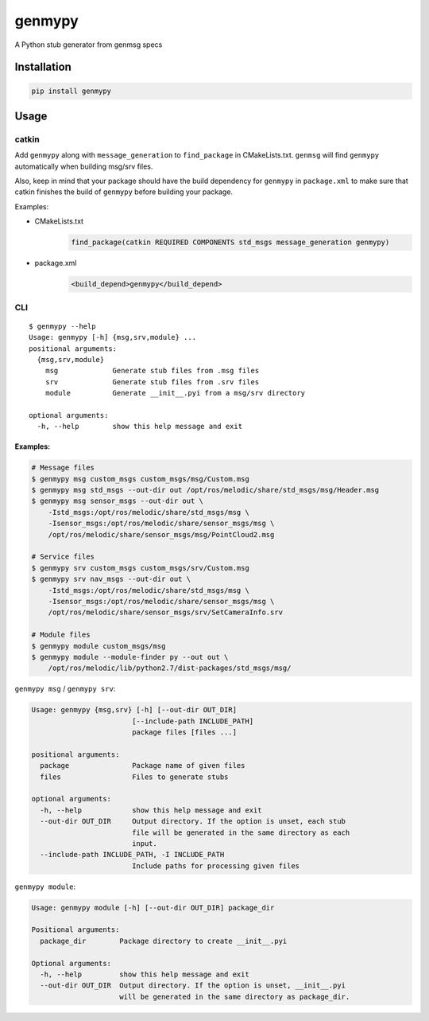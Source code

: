 =======
genmypy
=======

A Python stub generator from genmsg specs

Installation
============

.. code:: sh

    pip install genmypy

Usage
=====

catkin
------

Add ``genmypy`` along with ``message_generation`` to ``find_package`` in
CMakeLists.txt. ``genmsg`` will find ``genmypy`` automatically when
building msg/srv files.

Also, keep in mind that your package should have the build dependency
for ``genmypy`` in ``package.xml`` to make sure that catkin finishes the
build of ``genmypy`` before building your package.

Examples:

- CMakeLists.txt
    .. code:: cmake

        find_package(catkin REQUIRED COMPONENTS std_msgs message_generation genmypy)
- package.xml
    .. code:: xml

        <build_depend>genmypy</build_depend>

CLI
---

::

    $ genmypy --help
    Usage: genmypy [-h] {msg,srv,module} ...
    positional arguments:
      {msg,srv,module}
        msg             Generate stub files from .msg files
        srv             Generate stub files from .srv files
        module          Generate __init__.pyi from a msg/srv directory

    optional arguments:
      -h, --help        show this help message and exit

Examples:
~~~~~~~~~

.. code:: sh

    # Message files
    $ genmypy msg custom_msgs custom_msgs/msg/Custom.msg
    $ genmypy msg std_msgs --out-dir out /opt/ros/melodic/share/std_msgs/msg/Header.msg
    $ genmypy msg sensor_msgs --out-dir out \
        -Istd_msgs:/opt/ros/melodic/share/std_msgs/msg \
        -Isensor_msgs:/opt/ros/melodic/share/sensor_msgs/msg \
        /opt/ros/melodic/share/sensor_msgs/msg/PointCloud2.msg

    # Service files
    $ genmypy srv custom_msgs custom_msgs/srv/Custom.msg
    $ genmypy srv nav_msgs --out-dir out \
        -Istd_msgs:/opt/ros/melodic/share/std_msgs/msg \
        -Isensor_msgs:/opt/ros/melodic/share/sensor_msgs/msg \
        /opt/ros/melodic/share/sensor_msgs/srv/SetCameraInfo.srv

    # Module files
    $ genmypy module custom_msgs/msg
    $ genmypy module --module-finder py --out out \
        /opt/ros/melodic/lib/python2.7/dist-packages/std_msgs/msg/

``genmypy msg`` / ``genmypy srv``:

.. code:: sh

    Usage: genmypy {msg,srv} [-h] [--out-dir OUT_DIR]
                            [--include-path INCLUDE_PATH]
                            package files [files ...]

    positional arguments:
      package               Package name of given files
      files                 Files to generate stubs

    optional arguments:
      -h, --help            show this help message and exit
      --out-dir OUT_DIR     Output directory. If the option is unset, each stub
                            file will be generated in the same directory as each
                            input.
      --include-path INCLUDE_PATH, -I INCLUDE_PATH
                            Include paths for processing given files

``genmypy module``:

.. code:: sh

    Usage: genmypy module [-h] [--out-dir OUT_DIR] package_dir

    Positional arguments:
      package_dir        Package directory to create __init__.pyi

    Optional arguments:
      -h, --help         show this help message and exit
      --out-dir OUT_DIR  Output directory. If the option is unset, __init__.pyi
                         will be generated in the same directory as package_dir.
